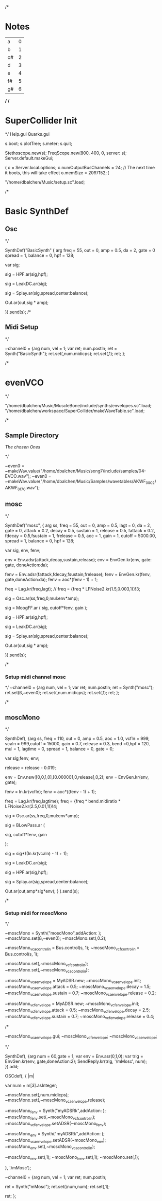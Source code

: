 /*
* Notes

| a  | 0 |
| b  | 1 |
| c# | 2 |
| d  | 3 |
| e  | 4 |
| f# | 5 |
| g# | 6 |

*/
/*
* SuperCollider Init
*/
Help.gui
Quarks.gui

s.boot; 
s.plotTree;
s.meter;
s.quit;

Stethoscope.new(s);
FreqScope.new(800, 400, 0, server: s);
Server.default.makeGui;


(
 o = Server.local.options;
 o.numOutputBusChannels = 24; // The next time it boots, this will take effect
 o.memSize = 2097152;
 )

"/home/dbalchen/Music/setup.sc".load;

/*
* Basic SynthDef
** Osc
*/

SynthDef("BasicSynth" { arg freq = 55, out = 0, amp = 0.5, da = 2, gate = 0
      spread = 1, balance = 0, hpf = 128;


    var sig;

    sig = HPF.ar(sig,hpf);
	
    sig = LeakDC.ar(sig);
	
    sig = Splay.ar(sig,spread,center:balance);

    Out.ar(out,sig * amp);

  }).send(s);
/*
** Midi Setup
*/

~channel0 = {arg num, vel = 1;
	     var ret;
	     num.postln;
	     ret = Synth("BasicSynth");
	     ret.set(\freq,num.midicps);
	     ret.set(\gate,1);
	     ret;
};


/*
* evenVCO
 */


"/home/dbalchen/Music/MuscleBone/include/synths/envelopes.sc".load;
"/home/dbalchen/workspace/SuperCollider/makeWaveTable.sc".load;

/*
** Sample Directory
[[file+emacs:/home/dbalchen/workspace/cleanLead/samples/][The chosen Ones ]]

*/

~even0  = ~makeWav.value("/home/dbalchen/Music/song7/include/samples/04-EVCO.wav");
~even0  = ~makeWav.value("/home/dbalchen/Music/Samples/wavetables/AKWF_0002/AKWF_0170.wav");

** mosc
*/


SynthDef("mosc", {
    arg ss, freq = 55, out = 0, amp = 0.5, lagt = 0, da = 2, gate = 0,
      attack = 0.2, decay = 0.5, sustain = 1, release = 0.5,
      fattack = 0.2, fdecay = 0.5,fsustain = 1, frelease = 0.5, aoc = 1,
      gain = 1, cutoff = 5000.00,
      spread = 1, balance = 0, hpf = 128;

    var sig, env, fenv;

    env = Env.adsr(attack,decay,sustain,release);
    env = EnvGen.kr(env, gate: gate, doneAction:da);

    fenv = Env.adsr(fattack,fdecay,fsustain,frelease);
    fenv = EnvGen.kr(fenv, gate,doneAction:da);
    fenv = aoc*(fenv - 1) + 1;

    freq = Lag.kr(freq,lagt);
	//    freq = {freq * LFNoise2.kr(1.5,0.003,1)}!3;

    sig = Osc.ar(ss,freq,0,mul:env*amp);

    sig = MoogFF.ar
      (
       sig,
       cutoff*fenv,
       gain
       );

    sig = HPF.ar(sig,hpf);
	
    sig = LeakDC.ar(sig);
	
    sig = Splay.ar(sig,spread,center:balance);

    Out.ar(out,sig * amp);

  }).send(s);

/*
*** Setup midi channel mosc
*/
~channel0 = {arg num, vel = 1;
	     var ret;
	     num.postln;
	     ret = Synth("mosc");
	     ret.set(\ss,~even0);
	     ret.set(\freq,num.midicps);
	     ret.set(\gate,1);
	     ret;
};

/*

** moscMono
*/

SynthDef(\moscMono, {arg ss, 
      freq = 110, out = 0, amp = 0.5, aoc = 1.0,
      vcfIn = 999, vcaIn = 999,cutoff = 15000, gain = 0.7,
      release = 0.3, bend =0,hpf = 120, mul = 1,
      lagtime = 0, spread = 1, balance = 0, gate = 0;

    var sig,fenv, env;

    release = release - 0.019;
	
    env = Env.new([0,0,1,0],[0.000001,0,release],0,2);
    env = EnvGen.kr(env, gate);

    fenv = In.kr(vcfIn);
    fenv = aoc*((fenv - 1) + 1);

    freq = Lag.kr(freq,lagtime);
    freq = {freq * bend.midiratio * LFNoise2.kr(2.5,0.01,1)}!4;

    sig = Osc.ar(ss,freq,0,mul:env*amp);

    sig = BLowPass.ar
      (
       
       sig,
       cutoff*fenv,
       gain
       
       );

    sig = sig*((In.kr(vcaIn) - 1) + 1);

    sig = LeakDC.ar(sig);

    sig = HPF.ar(sig,hpf);

    sig = Splay.ar(sig,spread,center:balance);
    
    Out.ar(out,amp*sig*env);
  }
  ).send(s);

/*
*** Setup midi for moscMono
*/

~moscMono = Synth("moscMono",addAction: \addToTail);
~moscMono.set(\ss,~even0);
~moscMono.set(\lagtime,0.2);

~moscMono_vca_control_in = Bus.control(s, 1);
~moscMono_vcf_control_in = Bus.control(s, 1);

~moscMono.set(\vcfIn,~moscMono_vcf_control_in);
~moscMono.set(\vcaIn,~moscMono_vca_control_in);

~moscMono_vca_envelope = MyADSR.new;
~moscMono_vca_envelope.init;
~moscMono_vca_envelope.attack = 0.5;
~moscMono_vca_envelope.decay = 1.5;
~moscMono_vca_envelope.sustain = 0.7;
~moscMono_vca_envelope.release = 0.2;

~moscMono_vcf_envelope = MyADSR.new;
~moscMono_vcf_envelope.init;
~moscMono_vcf_envelope.attack = 0.5;
~moscMono_vcf_envelope.decay = 2.5;
~moscMono_vcf_envelope.sustain = 0.7;
~moscMono_vcf_envelope.release = 0.4;



/*

  ~moscMono_vca_envelope.gui;
  ~moscMono_vcf_envelope;
  ~moscMono_vca_envelope;

*/



SynthDef(\mMosc, {arg num = 60,gate = 1;
    var env = Env.asr(0,1,0);
    var trig = EnvGen.kr(env, gate,doneAction:2);
    SendReply.kr(trig, '/mMosc', num);
  }).add;

OSCdef(\mMosc, { |m|

      var num = m[3].asInteger;

    ~moscMono.set(\freq,num.midicps);
    ~moscMono.set(\release,~moscMono_vca_envelope.release);

    ~moscMono_fenv = Synth("myADSRk",addAction: \addToHead);
    ~moscMono_fenv.set(\out,~moscMono_vcf_control_in);
    ~moscMono_vcf_envelope.setADSR(~moscMono_fenv);
	
    ~moscMono_env  = Synth("myADSRk",addAction: \addToHead);
    ~moscMono_vca_envelope.setADSR(~moscMono_env);
    ~moscMono_env.set(\out,~moscMono_vca_control_in);

    ~moscMono_env.set(\gate,1);
    ~moscMono_fenv.set(\gate,1);
    ~moscMono.set(\gate,1);


  }, '/mMosc');

~channel0 = {arg num, vel = 1;
	     var ret;
	     num.postln;

	     ret = Synth("mMosc");
	     ret.set(\num,num);
	     ret.set(\gate,1);

	     ret;
};

~channel0off = {arg num, vel = 1;
		var ret = nil;

		~moscMono_env.set(\gate,0);
		~moscMono_fenv.set(\gate,0);
		~moscMono.set(\gate,0);
		ret;
};


/*
** vosc
*/
SynthDef("vosc", {
    arg ss, freq = 55, out = 0, amp = 0.5, lagtime = 0, da = 2, gate = 0,
      windex = 1,idx = 0.2,hpf = 128,bend = 0,
      attack = 0.2, decay = 0.5, sustain = 1, release = 0.5,
      fattack = 0.2, fdecay = 0.5,fsustain = 1, frelease = 0.5, 
      aoc = 1, gain = 0.7,cutoff = 15000.00, spread = 0.0, balance = 0;

    var sig, env, fenv;

    windex = idx*(windex-1);

    env = Env.adsr(attack,decay,sustain,release);
    env = EnvGen.kr(env, gate: gate, doneAction:da);

    fenv = Env.adsr(fattack,fdecay,fsustain,frelease);
    fenv = EnvGen.kr(fenv, gate,doneAction:da);
    fenv = aoc*(fenv - 1) + 1;
	
    freq = Lag.kr(freq,lagtime);
	//    freq = {freq * bend.midiratio * LFNoise2.kr(2.5,0.01,1)}!4;

    sig = VOsc.ar(ss+idx,freq,0,mul:env*amp);

	/*
    sig = BLowPass.ar
      (
       sig,
       cutoff*fenv,
       gain
       );
	*/
	
    sig = HPF.ar(sig,hpf);

    sig = LeakDC.ar(sig);

    sig = Splay.ar(sig,spread,center:balance);	

    Out.ar(out,sig * amp);

  }).send(s);

/*

***  Setup midi channel vosc
*/
~wavetables.free;
~wavetables = ~fileList.value("/home/dbalchen/Music/song7/include/samples/");

~windex = ~wavetables.size;

~wavebuff = ~loadWaveTables.value(~wavetables);


~channel0 = {arg num, vel = 1;
	     var ret;
	     num.postln;

	     ret = Synth("vosc");

	     ret.set(\ss,~wavebuff);
	     ret.set(\freq,num.midicps);
	     ret.set(\windex, ~windex);
	     ret.set(\idx,0.0);
	     ret.set(\gate,1);

	     ret;
};

/*
** voscMono

*/

SynthDef("voscMono", {
    arg ss, freq = 55, out = 0, amp = 0.5, lagtime = 0, windex = 1,idx = 0.25,
      vcaIn = 9999, vcfIn = 9999,gate = 0,bend = 0,
      aoc = 1, gain = 0.7, cutoff = 15000,hpf = 128, release = 0.3,
      spread = 1, balance = 0;

    var sig, env, fenv;

    windex = idx*(windex-1);

    release = release - 0.019;
	
    env = Env.new([0,0,1,0],[0.000001,0,release],0,2);
    env = EnvGen.kr(env, gate);

    fenv = In.kr(vcfIn);
    fenv = aoc*((fenv - 1) + 1);

    freq = Lag.kr(freq,lagtime);
    freq = {freq * bend.midiratio * LFNoise2.kr(2.5,0.01,1)}!4;

    sig = VOsc.ar(ss + windex,freq,0,mul:env);


    sig = BLowPass.ar
      (
       sig,
       cutoff*fenv,
       gain
       );


    sig = sig*((In.kr(vcaIn) - 1) + 1);

    sig = HPF.ar(sig,hpf);
	
    sig = LeakDC.ar(sig);

    sig = Splay.ar(sig,spread,center:balance);

    Out.ar(out,sig * amp);

  }).send(s);

/*
*** voscMono midi setup
*/

~wavetables.free;
~wavetables = ~fileList.value("/home/dbalchen/workspace/cleanLead/samples");
~windex = ~wavetables.size;
~wavebuff = ~loadWaveTables.value(~wavetables);


~voscMono = Synth("voscMono",addAction: \addToTail);
~voscMono.set(\cutoff,10038);
~voscMono.set(\hpf,64);
~voscMono.set(\aoc,0.4);
~voscMono.set(\ss,~wavebuff);
~voscMono.set(\windex, ~windex);
~voscMono.set(\idx,0.2);
~voscMono.set(\lagtime, 0.3);

~voscMono_vca_control_in = Bus.control(s, 1);
~voscMono_vcf_control_in = Bus.control(s, 1);

~voscMono.set(\vcfIn,~voscMono_vcf_control_in);
~voscMono.set(\vcaIn,~voscMono_vca_control_in);

~voscMono_vca_envelope = MyADSR.new;
~voscMono_vca_envelope.init;
~voscMono_vca_envelope.attack = 0.5;
~voscMono_vca_envelope.decay = 1.5;
~voscMono_vca_envelope.sustain = 0.7;
~voscMono_vca_envelope.release = 0.2;

~voscMono_vcf_envelope = MyADSR.new;
~voscMono_vcf_envelope.init;
~voscMono_vcf_envelope.attack = 0.5;
~voscMono_vcf_envelope.decay = 2.5;
~voscMono_vcf_envelope.sustain = 0.7;
~voscMono_vcf_envelope.release = 0.4;


SynthDef(\voscmono, {arg num = 60,gate = 1;
    var env = Env.asr(0,1,0);
    var trig = EnvGen.kr(env, gate,doneAction:2);
    SendReply.kr(trig, '/voscmono', num);
  }).add;

OSCdef(\voscmono, { |m|

      var num = m[3].asInteger;

    ~voscMono.set(\freq,num.midicps);
    ~voscMono.set(\release,~voscMono_vca_envelope.release);
	
    ~voscMono_fenv = Synth("myADSRk",addAction: \addToHead);
    ~voscMono_fenv.set(\out,~voscMono_vcf_control_in);
	
    ~voscMono_vcf_envelope.setADSR(~voscMono_fenv);

    ~voscMono_env  = Synth("myADSRk",addAction: \addToHead);
    ~voscMono_env.set(\out,~voscMono_vca_control_in);
    ~voscMono_vca_envelope.setADSR(~voscMono_env);

    ~voscMono_env.set(\gate,1);
    ~voscMono_fenv.set(\gate,1);
    ~voscMono.set(\gate,1);


  }, '/voscmono');



~channel0 = {arg num, vel = 1;
	     var ret;
	     num.postln;

	     ret = Synth("voscmono");
	     ret.set(\num,num);
	     ret.set(\gate,1);

	     ret;
};

~channel0off = {arg num, vel = 1;
		var ret = nil;

		~voscMono_env.set(\gate,0);
		~voscMono_fenv.set(\gate,0);
		~voscMono.set(\gate,0);
		ret;
};

/*
* FM
** TODO FM Experiments
*/
/*
*** Saxaphone
*/

// =====================================================================
// Sad Saxaphone
// =====================================================================

(
SynthDef("sadSax",
	{
		arg out = 0, freq = 110, gate = 0, amp = 0.5, da = 2,hpf = 20,
		attack = 0.5, decay = 2.0, sustain = 0.0, release = 0.6,
		fattack = 0.5,fdecay = 0.5, fsustain = 0.8,
		frelease = 0.6, aoc = 0.9, gain = 0.7, cutoff = 5200.00,
		bend = 0, spread = 1, balance = 0;

		var env, fenv, op1, op2, op3, op4, op5, op6,
		fb1, fb2, fb3, fb4, fb5, fb6, freq2, tmp,
		sig;

		env  = Env.adsr(attack,decay,sustain,release,curve: 'welch');
		env = EnvGen.kr(env, gate: gate,doneAction:da);

		fenv = Env.adsr(fattack,fdecay,fsustain,frelease,1,'sine');
		fenv = EnvGen.kr(fenv, gate);

		fenv = aoc*(fenv - 1) + 1;

		//		freq = {freq * LFNoise2.kr(2.5,0.01,1)}!2;
		/*
		tmp = MouseX.kr(0,10);
		fb4 = FbNode(1);
		op4 = 0.7*(SinOsc.ar((freq+tmp)*1.0,fb4, mul: env));
		fb4.write((0.47*Saw.ar(freq+tmp)) + op4);

		fb3 = FbNode(1);
		op3 = 0.95*SinOsc.ar((freq+tmp)*1,(fb3) + (op4), mul: env);
		fb3.write((0.01*Saw.ar(freq+tmp)) + op3);
		*/
		fb2 = FbNode(1);
		op2 = 0.7*(SinOsc.ar(freq*1.0,fb2, mul: env));
		fb2.write((0.47*Saw.ar(freq)) + op2);

		fb1 = FbNode(1);
		op1 = 0.95*SinOsc.ar(freq*1,(fb1) + (op2), mul: env);
		fb1.write((0.01*Saw.ar(freq)) + op1);

		sig = (op1);// + (0.5*op3);

		sig = RLPF.ar
		(
			sig,
			cutoff*fenv,
			gain
		);

		//		sig = DelayL.ar(sig, 0.2, 0.3,1,sig);
		sig = HPF.ar(sig,hpf);

		sig = FreeVerb.ar(sig,0.33,0.7); // fan out...

		sig = LeakDC.ar(sig);

		sig = Splay.ar(sig,spread,center:balance);

		Out.ar(out,amp*sig);

}).send(s);

)



/*
*** Setup midi channel Sax
*/
~channel0 = {arg num, vel = 1;
	     var ret;
	     num.postln;
	     ret = Synth("sadSax");
	     ret.set(\freq,num.midicps);
	     ret.set(\gate,1);
	     ret;
};




/*
*** French Horn
*/

SynthDef("frenchHorn",
	  {
	    arg out = 0, freq = 110, gate = 0, amp = 0.50, da = 2,hpf = 20,
	        attack = 0.2, decay = 8.0, sustain = 0.6, release = 0.6,
	        fattack = 0.2,fdecay = 8.0, fsustain = 0.8,frelease = 0.6,
	        aoc = 0.9,gain = 0.7, cutoff = 5200.00,
	        bend = 0, spread = 0, balance = 0;
	
	    var sig, fb1, op1, op2, op3, env, fenv,tmp;

	    env  = Env.adsr(attack,decay,sustain,release,curve: 'welch');
	    env = EnvGen.kr(env, gate: gate,doneAction:da);

	    fenv = Env.adsr(fattack,fdecay,fsustain,frelease,1,'sine');
	    fenv = EnvGen.kr(fenv, gate);
	    fenv = aoc*(fenv - 1) + 1;
	    
		op3 = SinOsc.ar(3*freq);
	    op2 = SinOsc.ar(1*freq);

		  //		tmp = MouseX.kr(0,2).poll;
	    fb1 = FbNode(1);
	    op1 = SinOsc.ar(freq,(op2*1.35) + fb1 + (0.0637501*op3));	  
	    fb1.write(0.3* op1);	  	 
	    sig = env*op1;

		  
	    sig = RLPF.ar
	      (
	       sig,
	       cutoff*fenv,
	       gain
	       );
			  
	    sig = HPF.ar(sig,hpf);
		  
		  //	    sig = FreeVerb.ar(sig,0.33); // fan out...
		  
	    sig = LeakDC.ar(sig);
		  
	    sig = Splay.ar(sig,spread,center:balance);

	    Out.ar(out,amp*sig);
		  
	  }).send(s);



/*
*** Setup midi channel Sax
*/
~channel0 = {arg num, vel = 1;
	     var ret;
	     num.postln;
	     ret = Synth("frenchHorn");
	     ret.set(\freq,num.midicps);
	     ret.set(\gate,1);
	     ret;
};





/*
*** Carriers and Modulators
    Dividing the "fm" synth def into two pieces, a synthdef for a modulator and a 
    synthdef for the carrier, gives more functionality - carrier signals can shaped by two 
    or more modulators.

*/



(

 SynthDef("carrier", { arg inbus = 2, outbus = 0, freq = 440, carPartial = 1, mul = 0.2,
       attack = 0, decay = 0, sustain = 1, release = 0, da = 2;

     var mod,car,env;

     env  = Env.adsr(attack,decay,sustain,release,curve: 'welch');
     
     env = EnvGen.ar(env, gate: gate,doneAction:da);

     mod = In.ar(inbus, 1);

     Out.ar(

	    outbus,

	    SinOsc.ar((freq * carPartial) + mod, 0, mul*env);

	    )

       }).load(s);



 SynthDef("modulator", { arg outbus = 2, freq, modPartial = 1, index = 3,
       attack = 0, decay = 0, sustain = 1, release = 0, da = 2;

     var env;

     env  = Env.adsr(attack,decay,sustain,release,curve: 'welch');
     
     env = EnvGen.ar(env, gate: gate,doneAction:da);

     
     Out.ar(

	    outbus,

	    SinOsc.ar(freq * modPartial, 0, freq) 

	    * 

	    LFNoise1.kr(Rand(3, 6).reciprocal).abs 

	    * 

	    index

	    )

       }).load(s);

)



(

var freq = 440;

// modulators for the left channel

Synth.head(s, "modulator", [\outbus, 2, \freq, freq, \modPartial, 0.649, \index, 2]);

Synth.head(s, "modulator", [\outbus, 2, \freq, freq, \modPartial, 1.683, \index, 2.31]);



// modulators for the right channel

Synth.head(s, "modulator", [\outbus, 4, \freq, freq, \modPartial, 0.729, \index, 1.43]);

Synth.head(s, "modulator", [\outbus, 4, \freq, freq, \modPartial, 2.19, \index, 1.76]);



// left and right channel carriers

Synth.tail(s, "carrier", [\inbus, 2, \outbus, 0, \freq, freq, \carPartial, 1]);

Synth.tail(s, "carrier", [\inbus, 4, \outbus, 1, \freq, freq, \carPartial, 0.97]);

)



(

s.queryAllNodes;

)

/*
/*
* Formants
*/
** Osc
*/

SynthDef("formant", {
    arg freq = 55, out = 0, amp = 0.5, da = 2, gate = 0,
      spread = 1, balance = 0, hpf = 156,bend = 0,
      attack = 0.5, decay = 0.750, sustain = 0.25, release = 0.1,
      fattack = 0.5, fsustain = 0.25,gain = 2,
      frelease = 0.1, aoc = 0.6, cutoff = 7400.00;

    var sig,sig2, env,fenv,  fb1, freq2;

    env  = Env.adsr(attack,decay,sustain,release,curve: 'welch');
	
    fenv = Env.asr(fattack,fsustain,frelease,1,'sine');
    fenv = EnvGen.kr(fenv, gate: gate,doneAction:da);
    fenv = aoc*(fenv - 1) + 1;

	freq2 = {freq * bend.midiratio * LFNoise2.kr(2.5,0.01,1)}!8;
    freq = {freq  * bend.midiratio * LFNoise2.kr(1.0,0.0035,1)}!2;

    fb1 = FbNode(1);
    sig = Formant.ar(freq, freq*3, freq*3.75) + (0.15*fb1);
	
    fb1.write(sig);

	//    sig = LPF.ar((0.15 * SawDPW.ar(freq))  + sig,800);

	    sig2 = (0.55 * SawDPW.ar(freq2));

	sig = Mix([sig2,sig]);
	
    sig = sig*EnvGen.kr(env, gate: gate,doneAction:da);
	
    sig = MoogFF.ar
      (
       sig,
       cutoff*fenv,
       gain
       );
	
    sig = HPF.ar(sig,hpf);
	
    sig = LeakDC.ar(sig);
	
    sig = Splay.ar(sig,spread,center:balance);

    Out.ar(out,sig * amp);

  }).send(s);



/*
** Midi Setup
*/

~channel0 = {arg num, vel = 1;
	     var ret;
	     num.postln;
	     ret = Synth("formant");
	     ret.set(\freq,num.midicps);
	     ret.set(\gate,1);
	     ret;
};


~channel0off = {arg num,vel;^nil;};

* Read Midi file
 */
/* Sébastien Clara - Janvier 2016


   Import a midi file on 3 Arrays : notes, durations & dates


   !!!!!!!!!!!!!!!!!!!!!!!!!!!!!!!!!!!!!!!!!!!!!!!!!!!!!!!!!
   Put or link this file in a specific directories
   Typical user-specific extension directories :
   OSX:	~/Library/Application Support/SuperCollider/Extensions/
   Linux: 	~/.local/share/SuperCollider/Extensions/

   !!!!!!!!!!!!!!!!!!!!!!!!!!!!!!!!!!!!!!!!!!!!!!!!!!!!!!!!!
   Dependence : wslib on Quarks

   !!!!!!!!!!!!!!!!!!!!!!!!!!!!!!!!!!!!!!!!!!!!!!!!!!!!!!!!!
   typeMidi => For noteOn & noteOff information.
   But with MuseScore, we don't have. So put typeMidi to 1.
   See the examples below.

*/

ImportMidiFile {
  *new {	arg file, typeMidi=0;

    var midiFile;
    var notes, durees, dates;
    var on, off, datesIndex;

    midiFile = SimpleMIDIFile.read(file);

    if (typeMidi == 0,{
	midiFile.noteEvents.do({ |i| if(i[2] == \noteOn,
	  {on = on.add(i)},
	  {off = off.add(i)})
	      });
      },{
	midiFile.noteEvents.do({ |i| if(i[5] != 0,
	  {on = on.add(i)},
	  {off = off.add(i)})
	      });
      });


    datesIndex = on.collect({|i| i[1]});

    datesIndex.asSet.asArray.sort.do({|date|
	  var indices;
	indices =  datesIndex.indicesOfEqual(date);

	notes = notes.add( indices.collect({|i| on[i][4]}) );

	durees = durees.add( indices.collect({|i|
		var offIndice, duree;
	      offIndice = off.collect({|j| j[4]}).detectIndex({|j| j == on[i][4]});
	      duree = off[offIndice][1] - on[i][1];
	      off.removeAt(offIndice);
	      duree;
	    }) );

	dates = dates.add( date );
      });



    ^[notes, durees, dates];
  }
}

/*
//////////////////////////////////////////////////////////////////////////
//	Usage :

m = SimpleMIDIFile.read("~/Desktop/bwv772.mid");
m.noteEvents.collect({ |i| i.postln }); ""
/*
[ 1, 97, noteOn, 0, 60, 127 ]
[ 1, 265, noteOff, 0, 60, 127 ]
[ 1, 278, noteOn, 2, 62, 127 ]
[ 1, 446, noteOff, 2, 62, 127 ]
*/
// => typeMidi by default

// notes, durations, dates <=
# n, d, t = ImportMidiFile("~/Desktop/bwv772.mid");

n
d
t


m = SimpleMIDIFile.read("~/Desktop/cadence.mid");
m.noteEvents.collect({ |i| i.postln }); ""
					/*
					  [ 0, 0, noteOn, 0, 72, 73 ]
					  [ 0, 479, noteOn, 0, 72, 0 ]
					  [ 0, 480, noteOn, 0, 69, 69 ]
					  [ 0, 959, noteOn, 0, 69, 0 ]
					*/
					// => typeMidi != 0 !!!!!!!!!!!!!!

					// notes, durations, dates <=
# n, d, t = ImportMidiFile("~/Desktop/cadence.mid", 1);

n
d
t

*/
